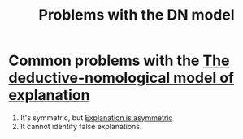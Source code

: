 :PROPERTIES:
:ID:       0efec85b-7a67-4c32-9760-73a6f663e713
:END:
#+title: Problems with the DN model
#+filetags: explanation

* Common problems with the [[id:b93fa016-999a-4f1a-a471-8c631db1879a][The deductive-nomological model of explanation]]

1. It's symmetric, but [[id:2349baf0-9228-4bb9-a9a9-86ebb2ecf030][Explanation is asymmetric]]
2. It cannot identify false explanations.
